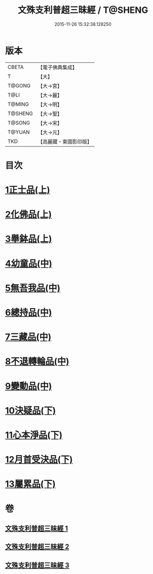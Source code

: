 #+TITLE: 文殊支利普超三昧經 / T@SHENG
#+DATE: 2015-11-26 15:32:38.128250
* 版本
 |     CBETA|【電子佛典集成】|
 |         T|【大】     |
 |    T@GONG|【大→宮】   |
 |      T@LI|【大→麗】   |
 |    T@MING|【大→明】   |
 |   T@SHENG|【大→聖】   |
 |    T@SONG|【大→宋】   |
 |    T@YUAN|【大→元】   |
 |       TKD|【高麗藏・東國影印版】|

* 目次
* [[file:KR6i0264_001.txt::001-0406b20][1正士品(上)]]
* [[file:KR6i0264_001.txt::0409c11][2化佛品(上)]]
* [[file:KR6i0264_001.txt::0411a9][3舉鉢品(上)]]
* [[file:KR6i0264_002.txt::002-0413b23][4幼童品(中)]]
* [[file:KR6i0264_002.txt::0414c17][5無吾我品(中)]]
* [[file:KR6i0264_002.txt::0416b17][6總持品(中)]]
* [[file:KR6i0264_002.txt::0417c7][7三藏品(中)]]
* [[file:KR6i0264_002.txt::0418b21][8不退轉輪品(中)]]
* [[file:KR6i0264_002.txt::0419a13][9變動品(中)]]
* [[file:KR6i0264_003.txt::003-0421a5][10決疑品(下)]]
* [[file:KR6i0264_003.txt::0424a21][11心本淨品(下)]]
* [[file:KR6i0264_003.txt::0426a25][12月首受決品(下)]]
* [[file:KR6i0264_003.txt::0427b26][13屬累品(下)]]
* 卷
** [[file:KR6i0264_001.txt][文殊支利普超三昧經 1]]
** [[file:KR6i0264_002.txt][文殊支利普超三昧經 2]]
** [[file:KR6i0264_003.txt][文殊支利普超三昧經 3]]
